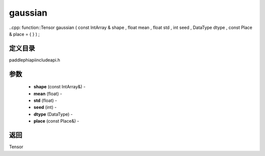 .. _cn_api_paddle_experimental_gaussian:

gaussian
-------------------------------

..cpp: function::Tensor gaussian ( const IntArray & shape , float mean , float std , int seed , DataType dtype , const Place & place = { } ) ;

定义目录
:::::::::::::::::::::
paddle\phi\api\include\api.h

参数
:::::::::::::::::::::
	- **shape** (const IntArray&) - 
	- **mean** (float) - 
	- **std** (float) - 
	- **seed** (int) - 
	- **dtype** (DataType) - 
	- **place** (const Place&) - 



返回
:::::::::::::::::::::
Tensor
